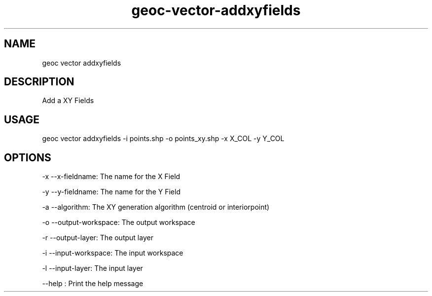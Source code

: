 .TH "geoc-vector-addxyfields" "1" "28 February 2016" "version 0.1"
.SH NAME
geoc vector addxyfields
.SH DESCRIPTION
Add a XY Fields
.SH USAGE
geoc vector addxyfields -i points.shp -o points_xy.shp -x X_COL -y Y_COL
.SH OPTIONS
-x --x-fieldname: The name for the X Field
.PP
-y --y-fieldname: The name for the Y Field
.PP
-a --algorithm: The XY generation algorithm (centroid or interiorpoint)
.PP
-o --output-workspace: The output workspace
.PP
-r --output-layer: The output layer
.PP
-i --input-workspace: The input workspace
.PP
-l --input-layer: The input layer
.PP
--help : Print the help message
.PP
